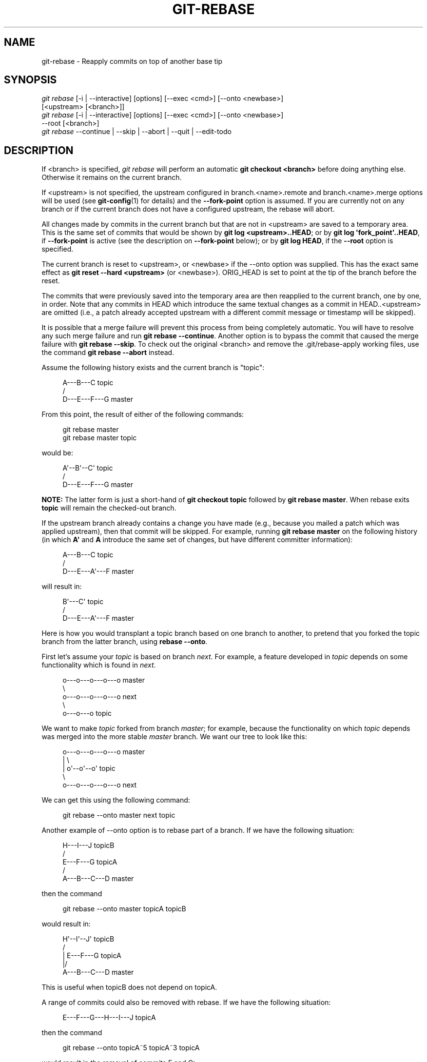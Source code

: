 '\" t
.\"     Title: git-rebase
.\"    Author: [FIXME: author] [see http://docbook.sf.net/el/author]
.\" Generator: DocBook XSL Stylesheets v1.79.1 <http://docbook.sf.net/>
.\"      Date: 01/26/2018
.\"    Manual: Git Manual
.\"    Source: Git 2.16.1.72.g5be1f00a9
.\"  Language: English
.\"
.TH "GIT\-REBASE" "1" "01/26/2018" "Git 2\&.16\&.1\&.72\&.g5be1f00" "Git Manual"
.\" -----------------------------------------------------------------
.\" * Define some portability stuff
.\" -----------------------------------------------------------------
.\" ~~~~~~~~~~~~~~~~~~~~~~~~~~~~~~~~~~~~~~~~~~~~~~~~~~~~~~~~~~~~~~~~~
.\" http://bugs.debian.org/507673
.\" http://lists.gnu.org/archive/html/groff/2009-02/msg00013.html
.\" ~~~~~~~~~~~~~~~~~~~~~~~~~~~~~~~~~~~~~~~~~~~~~~~~~~~~~~~~~~~~~~~~~
.ie \n(.g .ds Aq \(aq
.el       .ds Aq '
.\" -----------------------------------------------------------------
.\" * set default formatting
.\" -----------------------------------------------------------------
.\" disable hyphenation
.nh
.\" disable justification (adjust text to left margin only)
.ad l
.\" -----------------------------------------------------------------
.\" * MAIN CONTENT STARTS HERE *
.\" -----------------------------------------------------------------
.SH "NAME"
git-rebase \- Reapply commits on top of another base tip
.SH "SYNOPSIS"
.sp
.nf
\fIgit rebase\fR [\-i | \-\-interactive] [options] [\-\-exec <cmd>] [\-\-onto <newbase>]
        [<upstream> [<branch>]]
\fIgit rebase\fR [\-i | \-\-interactive] [options] [\-\-exec <cmd>] [\-\-onto <newbase>]
        \-\-root [<branch>]
\fIgit rebase\fR \-\-continue | \-\-skip | \-\-abort | \-\-quit | \-\-edit\-todo
.fi
.sp
.SH "DESCRIPTION"
.sp
If <branch> is specified, \fIgit rebase\fR will perform an automatic \fBgit checkout <branch>\fR before doing anything else\&. Otherwise it remains on the current branch\&.
.sp
If <upstream> is not specified, the upstream configured in branch\&.<name>\&.remote and branch\&.<name>\&.merge options will be used (see \fBgit-config\fR(1) for details) and the \fB\-\-fork\-point\fR option is assumed\&. If you are currently not on any branch or if the current branch does not have a configured upstream, the rebase will abort\&.
.sp
All changes made by commits in the current branch but that are not in <upstream> are saved to a temporary area\&. This is the same set of commits that would be shown by \fBgit log <upstream>\&.\&.HEAD\fR; or by \fBgit log \(aqfork_point\(aq\&.\&.HEAD\fR, if \fB\-\-fork\-point\fR is active (see the description on \fB\-\-fork\-point\fR below); or by \fBgit log HEAD\fR, if the \fB\-\-root\fR option is specified\&.
.sp
The current branch is reset to <upstream>, or <newbase> if the \-\-onto option was supplied\&. This has the exact same effect as \fBgit reset \-\-hard <upstream>\fR (or <newbase>)\&. ORIG_HEAD is set to point at the tip of the branch before the reset\&.
.sp
The commits that were previously saved into the temporary area are then reapplied to the current branch, one by one, in order\&. Note that any commits in HEAD which introduce the same textual changes as a commit in HEAD\&.\&.<upstream> are omitted (i\&.e\&., a patch already accepted upstream with a different commit message or timestamp will be skipped)\&.
.sp
It is possible that a merge failure will prevent this process from being completely automatic\&. You will have to resolve any such merge failure and run \fBgit rebase \-\-continue\fR\&. Another option is to bypass the commit that caused the merge failure with \fBgit rebase \-\-skip\fR\&. To check out the original <branch> and remove the \&.git/rebase\-apply working files, use the command \fBgit rebase \-\-abort\fR instead\&.
.sp
Assume the following history exists and the current branch is "topic":
.sp
.if n \{\
.RS 4
.\}
.nf
          A\-\-\-B\-\-\-C topic
         /
    D\-\-\-E\-\-\-F\-\-\-G master
.fi
.if n \{\
.RE
.\}
.sp
.sp
From this point, the result of either of the following commands:
.sp
.if n \{\
.RS 4
.\}
.nf
git rebase master
git rebase master topic
.fi
.if n \{\
.RE
.\}
.sp
would be:
.sp
.if n \{\
.RS 4
.\}
.nf
                  A\(aq\-\-B\(aq\-\-C\(aq topic
                 /
    D\-\-\-E\-\-\-F\-\-\-G master
.fi
.if n \{\
.RE
.\}
.sp
.sp
\fBNOTE:\fR The latter form is just a short\-hand of \fBgit checkout topic\fR followed by \fBgit rebase master\fR\&. When rebase exits \fBtopic\fR will remain the checked\-out branch\&.
.sp
If the upstream branch already contains a change you have made (e\&.g\&., because you mailed a patch which was applied upstream), then that commit will be skipped\&. For example, running \fBgit rebase master\fR on the following history (in which \fBA\(aq\fR and \fBA\fR introduce the same set of changes, but have different committer information):
.sp
.if n \{\
.RS 4
.\}
.nf
          A\-\-\-B\-\-\-C topic
         /
    D\-\-\-E\-\-\-A\(aq\-\-\-F master
.fi
.if n \{\
.RE
.\}
.sp
.sp
will result in:
.sp
.if n \{\
.RS 4
.\}
.nf
                   B\(aq\-\-\-C\(aq topic
                  /
    D\-\-\-E\-\-\-A\(aq\-\-\-F master
.fi
.if n \{\
.RE
.\}
.sp
.sp
Here is how you would transplant a topic branch based on one branch to another, to pretend that you forked the topic branch from the latter branch, using \fBrebase \-\-onto\fR\&.
.sp
First let\(cqs assume your \fItopic\fR is based on branch \fInext\fR\&. For example, a feature developed in \fItopic\fR depends on some functionality which is found in \fInext\fR\&.
.sp
.if n \{\
.RS 4
.\}
.nf
    o\-\-\-o\-\-\-o\-\-\-o\-\-\-o  master
         \e
          o\-\-\-o\-\-\-o\-\-\-o\-\-\-o  next
                           \e
                            o\-\-\-o\-\-\-o  topic
.fi
.if n \{\
.RE
.\}
.sp
.sp
We want to make \fItopic\fR forked from branch \fImaster\fR; for example, because the functionality on which \fItopic\fR depends was merged into the more stable \fImaster\fR branch\&. We want our tree to look like this:
.sp
.if n \{\
.RS 4
.\}
.nf
    o\-\-\-o\-\-\-o\-\-\-o\-\-\-o  master
        |            \e
        |             o\(aq\-\-o\(aq\-\-o\(aq  topic
         \e
          o\-\-\-o\-\-\-o\-\-\-o\-\-\-o  next
.fi
.if n \{\
.RE
.\}
.sp
.sp
We can get this using the following command:
.sp
.if n \{\
.RS 4
.\}
.nf
git rebase \-\-onto master next topic
.fi
.if n \{\
.RE
.\}
.sp
Another example of \-\-onto option is to rebase part of a branch\&. If we have the following situation:
.sp
.if n \{\
.RS 4
.\}
.nf
                            H\-\-\-I\-\-\-J topicB
                           /
                  E\-\-\-F\-\-\-G  topicA
                 /
    A\-\-\-B\-\-\-C\-\-\-D  master
.fi
.if n \{\
.RE
.\}
.sp
.sp
then the command
.sp
.if n \{\
.RS 4
.\}
.nf
git rebase \-\-onto master topicA topicB
.fi
.if n \{\
.RE
.\}
.sp
would result in:
.sp
.if n \{\
.RS 4
.\}
.nf
                 H\(aq\-\-I\(aq\-\-J\(aq  topicB
                /
                | E\-\-\-F\-\-\-G  topicA
                |/
    A\-\-\-B\-\-\-C\-\-\-D  master
.fi
.if n \{\
.RE
.\}
.sp
.sp
This is useful when topicB does not depend on topicA\&.
.sp
A range of commits could also be removed with rebase\&. If we have the following situation:
.sp
.if n \{\
.RS 4
.\}
.nf
    E\-\-\-F\-\-\-G\-\-\-H\-\-\-I\-\-\-J  topicA
.fi
.if n \{\
.RE
.\}
.sp
.sp
then the command
.sp
.if n \{\
.RS 4
.\}
.nf
git rebase \-\-onto topicA~5 topicA~3 topicA
.fi
.if n \{\
.RE
.\}
.sp
would result in the removal of commits F and G:
.sp
.if n \{\
.RS 4
.\}
.nf
    E\-\-\-H\(aq\-\-\-I\(aq\-\-\-J\(aq  topicA
.fi
.if n \{\
.RE
.\}
.sp
.sp
This is useful if F and G were flawed in some way, or should not be part of topicA\&. Note that the argument to \-\-onto and the <upstream> parameter can be any valid commit\-ish\&.
.sp
In case of conflict, \fIgit rebase\fR will stop at the first problematic commit and leave conflict markers in the tree\&. You can use \fIgit diff\fR to locate the markers (<<<<<<) and make edits to resolve the conflict\&. For each file you edit, you need to tell Git that the conflict has been resolved, typically this would be done with
.sp
.if n \{\
.RS 4
.\}
.nf
git add <filename>
.fi
.if n \{\
.RE
.\}
.sp
After resolving the conflict manually and updating the index with the desired resolution, you can continue the rebasing process with
.sp
.if n \{\
.RS 4
.\}
.nf
git rebase \-\-continue
.fi
.if n \{\
.RE
.\}
.sp
Alternatively, you can undo the \fIgit rebase\fR with
.sp
.if n \{\
.RS 4
.\}
.nf
git rebase \-\-abort
.fi
.if n \{\
.RE
.\}
.SH "CONFIGURATION"
.PP
rebase\&.stat
.RS 4
Whether to show a diffstat of what changed upstream since the last rebase\&. False by default\&.
.RE
.PP
rebase\&.autoSquash
.RS 4
If set to true enable
\fB\-\-autosquash\fR
option by default\&.
.RE
.PP
rebase\&.autoStash
.RS 4
When set to true, automatically create a temporary stash entry before the operation begins, and apply it after the operation ends\&. This means that you can run rebase on a dirty worktree\&. However, use with care: the final stash application after a successful rebase might result in non\-trivial conflicts\&. This option can be overridden by the
\fB\-\-no\-autostash\fR
and
\fB\-\-autostash\fR
options of
\fBgit-rebase\fR(1)\&. Defaults to false\&.
.RE
.PP
rebase\&.missingCommitsCheck
.RS 4
If set to "warn", git rebase \-i will print a warning if some commits are removed (e\&.g\&. a line was deleted), however the rebase will still proceed\&. If set to "error", it will print the previous warning and stop the rebase,
\fIgit rebase \-\-edit\-todo\fR
can then be used to correct the error\&. If set to "ignore", no checking is done\&. To drop a commit without warning or error, use the
\fBdrop\fR
command in the todo list\&. Defaults to "ignore"\&.
.RE
.PP
rebase\&.instructionFormat
.RS 4
A format string, as specified in
\fBgit-log\fR(1), to be used for the todo list during an interactive rebase\&. The format will automatically have the long commit hash prepended to the format\&.
.RE
.PP
rebase\&.abbreviateCommands
.RS 4
If set to true,
\fBgit rebase\fR
will use abbreviated command names in the todo list resulting in something like this:
.sp
.if n \{\
.RS 4
.\}
.nf
        p deadbee The oneline of the commit
        p fa1afe1 The oneline of the next commit
        \&.\&.\&.
.fi
.if n \{\
.RE
.\}
.sp
instead of:
.sp
.if n \{\
.RS 4
.\}
.nf
        pick deadbee The oneline of the commit
        pick fa1afe1 The oneline of the next commit
        \&.\&.\&.
.fi
.if n \{\
.RE
.\}
.sp
Defaults to false\&.
.RE
.SH "OPTIONS"
.PP
\-\-onto <newbase>
.RS 4
Starting point at which to create the new commits\&. If the \-\-onto option is not specified, the starting point is <upstream>\&. May be any valid commit, and not just an existing branch name\&.
.sp
As a special case, you may use "A\&.\&.\&.B" as a shortcut for the merge base of A and B if there is exactly one merge base\&. You can leave out at most one of A and B, in which case it defaults to HEAD\&.
.RE
.PP
<upstream>
.RS 4
Upstream branch to compare against\&. May be any valid commit, not just an existing branch name\&. Defaults to the configured upstream for the current branch\&.
.RE
.PP
<branch>
.RS 4
Working branch; defaults to HEAD\&.
.RE
.PP
\-\-continue
.RS 4
Restart the rebasing process after having resolved a merge conflict\&.
.RE
.PP
\-\-abort
.RS 4
Abort the rebase operation and reset HEAD to the original branch\&. If <branch> was provided when the rebase operation was started, then HEAD will be reset to <branch>\&. Otherwise HEAD will be reset to where it was when the rebase operation was started\&.
.RE
.PP
\-\-quit
.RS 4
Abort the rebase operation but HEAD is not reset back to the original branch\&. The index and working tree are also left unchanged as a result\&.
.RE
.PP
\-\-keep\-empty
.RS 4
Keep the commits that do not change anything from its parents in the result\&.
.RE
.PP
\-\-skip
.RS 4
Restart the rebasing process by skipping the current patch\&.
.RE
.PP
\-\-edit\-todo
.RS 4
Edit the todo list during an interactive rebase\&.
.RE
.PP
\-m, \-\-merge
.RS 4
Use merging strategies to rebase\&. When the recursive (default) merge strategy is used, this allows rebase to be aware of renames on the upstream side\&.
.sp
Note that a rebase merge works by replaying each commit from the working branch on top of the <upstream> branch\&. Because of this, when a merge conflict happens, the side reported as
\fIours\fR
is the so\-far rebased series, starting with <upstream>, and
\fItheirs\fR
is the working branch\&. In other words, the sides are swapped\&.
.RE
.PP
\-s <strategy>, \-\-strategy=<strategy>
.RS 4
Use the given merge strategy\&. If there is no
\fB\-s\fR
option
\fIgit merge\-recursive\fR
is used instead\&. This implies \-\-merge\&.
.sp
Because
\fIgit rebase\fR
replays each commit from the working branch on top of the <upstream> branch using the given strategy, using the
\fIours\fR
strategy simply discards all patches from the <branch>, which makes little sense\&.
.RE
.PP
\-X <strategy\-option>, \-\-strategy\-option=<strategy\-option>
.RS 4
Pass the <strategy\-option> through to the merge strategy\&. This implies
\fB\-\-merge\fR
and, if no strategy has been specified,
\fB\-s recursive\fR\&. Note the reversal of
\fIours\fR
and
\fItheirs\fR
as noted above for the
\fB\-m\fR
option\&.
.RE
.PP
\-S[<keyid>], \-\-gpg\-sign[=<keyid>]
.RS 4
GPG\-sign commits\&. The
\fBkeyid\fR
argument is optional and defaults to the committer identity; if specified, it must be stuck to the option without a space\&.
.RE
.PP
\-q, \-\-quiet
.RS 4
Be quiet\&. Implies \-\-no\-stat\&.
.RE
.PP
\-v, \-\-verbose
.RS 4
Be verbose\&. Implies \-\-stat\&.
.RE
.PP
\-\-stat
.RS 4
Show a diffstat of what changed upstream since the last rebase\&. The diffstat is also controlled by the configuration option rebase\&.stat\&.
.RE
.PP
\-n, \-\-no\-stat
.RS 4
Do not show a diffstat as part of the rebase process\&.
.RE
.PP
\-\-no\-verify
.RS 4
This option bypasses the pre\-rebase hook\&. See also
\fBgithooks\fR(5)\&.
.RE
.PP
\-\-verify
.RS 4
Allows the pre\-rebase hook to run, which is the default\&. This option can be used to override \-\-no\-verify\&. See also
\fBgithooks\fR(5)\&.
.RE
.PP
\-C<n>
.RS 4
Ensure at least <n> lines of surrounding context match before and after each change\&. When fewer lines of surrounding context exist they all must match\&. By default no context is ever ignored\&.
.RE
.PP
\-f, \-\-force\-rebase
.RS 4
Force a rebase even if the current branch is up to date and the command without
\fB\-\-force\fR
would return without doing anything\&.
.sp
You may find this (or \-\-no\-ff with an interactive rebase) helpful after reverting a topic branch merge, as this option recreates the topic branch with fresh commits so it can be remerged successfully without needing to "revert the reversion" (see the
\m[blue]\fBrevert\-a\-faulty\-merge How\-To\fR\m[]\&\s-2\u[1]\d\s+2
for details)\&.
.RE
.PP
\-\-fork\-point, \-\-no\-fork\-point
.RS 4
Use reflog to find a better common ancestor between <upstream> and <branch> when calculating which commits have been introduced by <branch>\&.
.sp
When \-\-fork\-point is active,
\fIfork_point\fR
will be used instead of <upstream> to calculate the set of commits to rebase, where
\fIfork_point\fR
is the result of
\fBgit merge\-base \-\-fork\-point <upstream> <branch>\fR
command (see
\fBgit-merge-base\fR(1))\&. If
\fIfork_point\fR
ends up being empty, the <upstream> will be used as a fallback\&.
.sp
If either <upstream> or \-\-root is given on the command line, then the default is
\fB\-\-no\-fork\-point\fR, otherwise the default is
\fB\-\-fork\-point\fR\&.
.RE
.PP
\-\-ignore\-whitespace, \-\-whitespace=<option>
.RS 4
These flag are passed to the
\fIgit apply\fR
program (see
\fBgit-apply\fR(1)) that applies the patch\&. Incompatible with the \-\-interactive option\&.
.RE
.PP
\-\-committer\-date\-is\-author\-date, \-\-ignore\-date
.RS 4
These flags are passed to
\fIgit am\fR
to easily change the dates of the rebased commits (see
\fBgit-am\fR(1))\&. Incompatible with the \-\-interactive option\&.
.RE
.PP
\-\-signoff
.RS 4
This flag is passed to
\fIgit am\fR
to sign off all the rebased commits (see
\fBgit-am\fR(1))\&. Incompatible with the \-\-interactive option\&.
.RE
.PP
\-i, \-\-interactive
.RS 4
Make a list of the commits which are about to be rebased\&. Let the user edit that list before rebasing\&. This mode can also be used to split commits (see SPLITTING COMMITS below)\&.
.sp
The commit list format can be changed by setting the configuration option rebase\&.instructionFormat\&. A customized instruction format will automatically have the long commit hash prepended to the format\&.
.RE
.PP
\-p, \-\-preserve\-merges
.RS 4
Recreate merge commits instead of flattening the history by replaying commits a merge commit introduces\&. Merge conflict resolutions or manual amendments to merge commits are not preserved\&.
.sp
This uses the
\fB\-\-interactive\fR
machinery internally, but combining it with the
\fB\-\-interactive\fR
option explicitly is generally not a good idea unless you know what you are doing (see BUGS below)\&.
.RE
.PP
\-x <cmd>, \-\-exec <cmd>
.RS 4
Append "exec <cmd>" after each line creating a commit in the final history\&. <cmd> will be interpreted as one or more shell commands\&.
.sp
You may execute several commands by either using one instance of
\fB\-\-exec\fR
with several commands:
.sp
.if n \{\
.RS 4
.\}
.nf
git rebase \-i \-\-exec "cmd1 && cmd2 && \&.\&.\&."
.fi
.if n \{\
.RE
.\}
.sp
or by giving more than one
\fB\-\-exec\fR:
.sp
.if n \{\
.RS 4
.\}
.nf
git rebase \-i \-\-exec "cmd1" \-\-exec "cmd2" \-\-exec \&.\&.\&.
.fi
.if n \{\
.RE
.\}
.sp
If
\fB\-\-autosquash\fR
is used, "exec" lines will not be appended for the intermediate commits, and will only appear at the end of each squash/fixup series\&.
.sp
This uses the
\fB\-\-interactive\fR
machinery internally, but it can be run without an explicit
\fB\-\-interactive\fR\&.
.RE
.PP
\-\-root
.RS 4
Rebase all commits reachable from <branch>, instead of limiting them with an <upstream>\&. This allows you to rebase the root commit(s) on a branch\&. When used with \-\-onto, it will skip changes already contained in <newbase> (instead of <upstream>) whereas without \-\-onto it will operate on every change\&. When used together with both \-\-onto and \-\-preserve\-merges,
\fIall\fR
root commits will be rewritten to have <newbase> as parent instead\&.
.RE
.PP
\-\-autosquash, \-\-no\-autosquash
.RS 4
When the commit log message begins with "squash! \&..." (or "fixup! \&..."), and there is already a commit in the todo list that matches the same
\fB\&.\&.\&.\fR, automatically modify the todo list of rebase \-i so that the commit marked for squashing comes right after the commit to be modified, and change the action of the moved commit from
\fBpick\fR
to
\fBsquash\fR
(or
\fBfixup\fR)\&. A commit matches the
\fB\&.\&.\&.\fR
if the commit subject matches, or if the
\fB\&.\&.\&.\fR
refers to the commit\(cqs hash\&. As a fall\-back, partial matches of the commit subject work, too\&. The recommended way to create fixup/squash commits is by using the
\fB\-\-fixup\fR/\fB\-\-squash\fR
options of
\fBgit-commit\fR(1)\&.
.sp
This option is only valid when the
\fB\-\-interactive\fR
option is used\&.
.sp
If the
\fB\-\-autosquash\fR
option is enabled by default using the configuration variable
\fBrebase\&.autoSquash\fR, this option can be used to override and disable this setting\&.
.RE
.PP
\-\-autostash, \-\-no\-autostash
.RS 4
Automatically create a temporary stash entry before the operation begins, and apply it after the operation ends\&. This means that you can run rebase on a dirty worktree\&. However, use with care: the final stash application after a successful rebase might result in non\-trivial conflicts\&.
.RE
.PP
\-\-no\-ff
.RS 4
With \-\-interactive, cherry\-pick all rebased commits instead of fast\-forwarding over the unchanged ones\&. This ensures that the entire history of the rebased branch is composed of new commits\&.
.sp
Without \-\-interactive, this is a synonym for \-\-force\-rebase\&.
.sp
You may find this helpful after reverting a topic branch merge, as this option recreates the topic branch with fresh commits so it can be remerged successfully without needing to "revert the reversion" (see the
\m[blue]\fBrevert\-a\-faulty\-merge How\-To\fR\m[]\&\s-2\u[1]\d\s+2
for details)\&.
.RE
.SH "MERGE STRATEGIES"
.sp
The merge mechanism (\fBgit merge\fR and \fBgit pull\fR commands) allows the backend \fImerge strategies\fR to be chosen with \fB\-s\fR option\&. Some strategies can also take their own options, which can be passed by giving \fB\-X<option>\fR arguments to \fBgit merge\fR and/or \fBgit pull\fR\&.
.PP
resolve
.RS 4
This can only resolve two heads (i\&.e\&. the current branch and another branch you pulled from) using a 3\-way merge algorithm\&. It tries to carefully detect criss\-cross merge ambiguities and is considered generally safe and fast\&.
.RE
.PP
recursive
.RS 4
This can only resolve two heads using a 3\-way merge algorithm\&. When there is more than one common ancestor that can be used for 3\-way merge, it creates a merged tree of the common ancestors and uses that as the reference tree for the 3\-way merge\&. This has been reported to result in fewer merge conflicts without causing mismerges by tests done on actual merge commits taken from Linux 2\&.6 kernel development history\&. Additionally this can detect and handle merges involving renames\&. This is the default merge strategy when pulling or merging one branch\&.
.sp
The
\fIrecursive\fR
strategy can take the following options:
.PP
ours
.RS 4
This option forces conflicting hunks to be auto\-resolved cleanly by favoring
\fIour\fR
version\&. Changes from the other tree that do not conflict with our side are reflected to the merge result\&. For a binary file, the entire contents are taken from our side\&.
.sp
This should not be confused with the
\fIours\fR
merge strategy, which does not even look at what the other tree contains at all\&. It discards everything the other tree did, declaring
\fIour\fR
history contains all that happened in it\&.
.RE
.PP
theirs
.RS 4
This is the opposite of
\fIours\fR; note that, unlike
\fIours\fR, there is no
\fItheirs\fR
merge stragegy to confuse this merge option with\&.
.RE
.PP
patience
.RS 4
With this option,
\fImerge\-recursive\fR
spends a little extra time to avoid mismerges that sometimes occur due to unimportant matching lines (e\&.g\&., braces from distinct functions)\&. Use this when the branches to be merged have diverged wildly\&. See also
\fBgit-diff\fR(1)
\fB\-\-patience\fR\&.
.RE
.PP
diff\-algorithm=[patience|minimal|histogram|myers]
.RS 4
Tells
\fImerge\-recursive\fR
to use a different diff algorithm, which can help avoid mismerges that occur due to unimportant matching lines (such as braces from distinct functions)\&. See also
\fBgit-diff\fR(1)
\fB\-\-diff\-algorithm\fR\&.
.RE
.PP
ignore\-space\-change, ignore\-all\-space, ignore\-space\-at\-eol, ignore\-cr\-at\-eol
.RS 4
Treats lines with the indicated type of whitespace change as unchanged for the sake of a three\-way merge\&. Whitespace changes mixed with other changes to a line are not ignored\&. See also
\fBgit-diff\fR(1)
\fB\-b\fR,
\fB\-w\fR,
\fB\-\-ignore\-space\-at\-eol\fR, and
\fB\-\-ignore\-cr\-at\-eol\fR\&.
.sp
.RS 4
.ie n \{\
\h'-04'\(bu\h'+03'\c
.\}
.el \{\
.sp -1
.IP \(bu 2.3
.\}
If
\fItheir\fR
version only introduces whitespace changes to a line,
\fIour\fR
version is used;
.RE
.sp
.RS 4
.ie n \{\
\h'-04'\(bu\h'+03'\c
.\}
.el \{\
.sp -1
.IP \(bu 2.3
.\}
If
\fIour\fR
version introduces whitespace changes but
\fItheir\fR
version includes a substantial change,
\fItheir\fR
version is used;
.RE
.sp
.RS 4
.ie n \{\
\h'-04'\(bu\h'+03'\c
.\}
.el \{\
.sp -1
.IP \(bu 2.3
.\}
Otherwise, the merge proceeds in the usual way\&.
.RE
.RE
.PP
renormalize
.RS 4
This runs a virtual check\-out and check\-in of all three stages of a file when resolving a three\-way merge\&. This option is meant to be used when merging branches with different clean filters or end\-of\-line normalization rules\&. See "Merging branches with differing checkin/checkout attributes" in
\fBgitattributes\fR(5)
for details\&.
.RE
.PP
no\-renormalize
.RS 4
Disables the
\fBrenormalize\fR
option\&. This overrides the
\fBmerge\&.renormalize\fR
configuration variable\&.
.RE
.PP
no\-renames
.RS 4
Turn off rename detection\&. See also
\fBgit-diff\fR(1)
\fB\-\-no\-renames\fR\&.
.RE
.PP
find\-renames[=<n>]
.RS 4
Turn on rename detection, optionally setting the similarity threshold\&. This is the default\&. See also
\fBgit-diff\fR(1)
\fB\-\-find\-renames\fR\&.
.RE
.PP
rename\-threshold=<n>
.RS 4
Deprecated synonym for
\fBfind\-renames=<n>\fR\&.
.RE
.PP
subtree[=<path>]
.RS 4
This option is a more advanced form of
\fIsubtree\fR
strategy, where the strategy makes a guess on how two trees must be shifted to match with each other when merging\&. Instead, the specified path is prefixed (or stripped from the beginning) to make the shape of two trees to match\&.
.RE
.RE
.PP
octopus
.RS 4
This resolves cases with more than two heads, but refuses to do a complex merge that needs manual resolution\&. It is primarily meant to be used for bundling topic branch heads together\&. This is the default merge strategy when pulling or merging more than one branch\&.
.RE
.PP
ours
.RS 4
This resolves any number of heads, but the resulting tree of the merge is always that of the current branch head, effectively ignoring all changes from all other branches\&. It is meant to be used to supersede old development history of side branches\&. Note that this is different from the \-Xours option to the
\fIrecursive\fR
merge strategy\&.
.RE
.PP
subtree
.RS 4
This is a modified recursive strategy\&. When merging trees A and B, if B corresponds to a subtree of A, B is first adjusted to match the tree structure of A, instead of reading the trees at the same level\&. This adjustment is also done to the common ancestor tree\&.
.RE
.sp
With the strategies that use 3\-way merge (including the default, \fIrecursive\fR), if a change is made on both branches, but later reverted on one of the branches, that change will be present in the merged result; some people find this behavior confusing\&. It occurs because only the heads and the merge base are considered when performing a merge, not the individual commits\&. The merge algorithm therefore considers the reverted change as no change at all, and substitutes the changed version instead\&.
.SH "NOTES"
.sp
You should understand the implications of using \fIgit rebase\fR on a repository that you share\&. See also RECOVERING FROM UPSTREAM REBASE below\&.
.sp
When the git\-rebase command is run, it will first execute a "pre\-rebase" hook if one exists\&. You can use this hook to do sanity checks and reject the rebase if it isn\(cqt appropriate\&. Please see the template pre\-rebase hook script for an example\&.
.sp
Upon completion, <branch> will be the current branch\&.
.SH "INTERACTIVE MODE"
.sp
Rebasing interactively means that you have a chance to edit the commits which are rebased\&. You can reorder the commits, and you can remove them (weeding out bad or otherwise unwanted patches)\&.
.sp
The interactive mode is meant for this type of workflow:
.sp
.RS 4
.ie n \{\
\h'-04' 1.\h'+01'\c
.\}
.el \{\
.sp -1
.IP "  1." 4.2
.\}
have a wonderful idea
.RE
.sp
.RS 4
.ie n \{\
\h'-04' 2.\h'+01'\c
.\}
.el \{\
.sp -1
.IP "  2." 4.2
.\}
hack on the code
.RE
.sp
.RS 4
.ie n \{\
\h'-04' 3.\h'+01'\c
.\}
.el \{\
.sp -1
.IP "  3." 4.2
.\}
prepare a series for submission
.RE
.sp
.RS 4
.ie n \{\
\h'-04' 4.\h'+01'\c
.\}
.el \{\
.sp -1
.IP "  4." 4.2
.\}
submit
.RE
.sp
where point 2\&. consists of several instances of
.sp
a) regular use
.sp
.RS 4
.ie n \{\
\h'-04' 1.\h'+01'\c
.\}
.el \{\
.sp -1
.IP "  1." 4.2
.\}
finish something worthy of a commit
.RE
.sp
.RS 4
.ie n \{\
\h'-04' 2.\h'+01'\c
.\}
.el \{\
.sp -1
.IP "  2." 4.2
.\}
commit
.RE
.sp
b) independent fixup
.sp
.RS 4
.ie n \{\
\h'-04' 1.\h'+01'\c
.\}
.el \{\
.sp -1
.IP "  1." 4.2
.\}
realize that something does not work
.RE
.sp
.RS 4
.ie n \{\
\h'-04' 2.\h'+01'\c
.\}
.el \{\
.sp -1
.IP "  2." 4.2
.\}
fix that
.RE
.sp
.RS 4
.ie n \{\
\h'-04' 3.\h'+01'\c
.\}
.el \{\
.sp -1
.IP "  3." 4.2
.\}
commit it
.RE
.sp
Sometimes the thing fixed in b\&.2\&. cannot be amended to the not\-quite perfect commit it fixes, because that commit is buried deeply in a patch series\&. That is exactly what interactive rebase is for: use it after plenty of "a"s and "b"s, by rearranging and editing commits, and squashing multiple commits into one\&.
.sp
Start it with the last commit you want to retain as\-is:
.sp
.if n \{\
.RS 4
.\}
.nf
git rebase \-i <after\-this\-commit>
.fi
.if n \{\
.RE
.\}
.sp
An editor will be fired up with all the commits in your current branch (ignoring merge commits), which come after the given commit\&. You can reorder the commits in this list to your heart\(cqs content, and you can remove them\&. The list looks more or less like this:
.sp
.if n \{\
.RS 4
.\}
.nf
pick deadbee The oneline of this commit
pick fa1afe1 The oneline of the next commit
\&.\&.\&.
.fi
.if n \{\
.RE
.\}
.sp
.sp
The oneline descriptions are purely for your pleasure; \fIgit rebase\fR will not look at them but at the commit names ("deadbee" and "fa1afe1" in this example), so do not delete or edit the names\&.
.sp
By replacing the command "pick" with the command "edit", you can tell \fIgit rebase\fR to stop after applying that commit, so that you can edit the files and/or the commit message, amend the commit, and continue rebasing\&.
.sp
If you just want to edit the commit message for a commit, replace the command "pick" with the command "reword"\&.
.sp
To drop a commit, replace the command "pick" with "drop", or just delete the matching line\&.
.sp
If you want to fold two or more commits into one, replace the command "pick" for the second and subsequent commits with "squash" or "fixup"\&. If the commits had different authors, the folded commit will be attributed to the author of the first commit\&. The suggested commit message for the folded commit is the concatenation of the commit messages of the first commit and of those with the "squash" command, but omits the commit messages of commits with the "fixup" command\&.
.sp
\fIgit rebase\fR will stop when "pick" has been replaced with "edit" or when a command fails due to merge errors\&. When you are done editing and/or resolving conflicts you can continue with \fBgit rebase \-\-continue\fR\&.
.sp
For example, if you want to reorder the last 5 commits, such that what was HEAD~4 becomes the new HEAD\&. To achieve that, you would call \fIgit rebase\fR like this:
.sp
.if n \{\
.RS 4
.\}
.nf
$ git rebase \-i HEAD~5
.fi
.if n \{\
.RE
.\}
.sp
.sp
And move the first patch to the end of the list\&.
.sp
You might want to preserve merges, if you have a history like this:
.sp
.if n \{\
.RS 4
.\}
.nf
           X
            \e
         A\-\-\-M\-\-\-B
        /
\-\-\-o\-\-\-O\-\-\-P\-\-\-Q
.fi
.if n \{\
.RE
.\}
.sp
.sp
Suppose you want to rebase the side branch starting at "A" to "Q"\&. Make sure that the current HEAD is "B", and call
.sp
.if n \{\
.RS 4
.\}
.nf
$ git rebase \-i \-p \-\-onto Q O
.fi
.if n \{\
.RE
.\}
.sp
.sp
Reordering and editing commits usually creates untested intermediate steps\&. You may want to check that your history editing did not break anything by running a test, or at least recompiling at intermediate points in history by using the "exec" command (shortcut "x")\&. You may do so by creating a todo list like this one:
.sp
.if n \{\
.RS 4
.\}
.nf
pick deadbee Implement feature XXX
fixup f1a5c00 Fix to feature XXX
exec make
pick c0ffeee The oneline of the next commit
edit deadbab The oneline of the commit after
exec cd subdir; make test
\&.\&.\&.
.fi
.if n \{\
.RE
.\}
.sp
.sp
The interactive rebase will stop when a command fails (i\&.e\&. exits with non\-0 status) to give you an opportunity to fix the problem\&. You can continue with \fBgit rebase \-\-continue\fR\&.
.sp
The "exec" command launches the command in a shell (the one specified in \fB$SHELL\fR, or the default shell if \fB$SHELL\fR is not set), so you can use shell features (like "cd", ">", ";" \&...)\&. The command is run from the root of the working tree\&.
.sp
.if n \{\
.RS 4
.\}
.nf
$ git rebase \-i \-\-exec "make test"
.fi
.if n \{\
.RE
.\}
.sp
.sp
This command lets you check that intermediate commits are compilable\&. The todo list becomes like that:
.sp
.if n \{\
.RS 4
.\}
.nf
pick 5928aea one
exec make test
pick 04d0fda two
exec make test
pick ba46169 three
exec make test
pick f4593f9 four
exec make test
.fi
.if n \{\
.RE
.\}
.sp
.SH "SPLITTING COMMITS"
.sp
In interactive mode, you can mark commits with the action "edit"\&. However, this does not necessarily mean that \fIgit rebase\fR expects the result of this edit to be exactly one commit\&. Indeed, you can undo the commit, or you can add other commits\&. This can be used to split a commit into two:
.sp
.RS 4
.ie n \{\
\h'-04'\(bu\h'+03'\c
.\}
.el \{\
.sp -1
.IP \(bu 2.3
.\}
Start an interactive rebase with
\fBgit rebase \-i <commit>^\fR, where <commit> is the commit you want to split\&. In fact, any commit range will do, as long as it contains that commit\&.
.RE
.sp
.RS 4
.ie n \{\
\h'-04'\(bu\h'+03'\c
.\}
.el \{\
.sp -1
.IP \(bu 2.3
.\}
Mark the commit you want to split with the action "edit"\&.
.RE
.sp
.RS 4
.ie n \{\
\h'-04'\(bu\h'+03'\c
.\}
.el \{\
.sp -1
.IP \(bu 2.3
.\}
When it comes to editing that commit, execute
\fBgit reset HEAD^\fR\&. The effect is that the HEAD is rewound by one, and the index follows suit\&. However, the working tree stays the same\&.
.RE
.sp
.RS 4
.ie n \{\
\h'-04'\(bu\h'+03'\c
.\}
.el \{\
.sp -1
.IP \(bu 2.3
.\}
Now add the changes to the index that you want to have in the first commit\&. You can use
\fBgit add\fR
(possibly interactively) or
\fIgit gui\fR
(or both) to do that\&.
.RE
.sp
.RS 4
.ie n \{\
\h'-04'\(bu\h'+03'\c
.\}
.el \{\
.sp -1
.IP \(bu 2.3
.\}
Commit the now\-current index with whatever commit message is appropriate now\&.
.RE
.sp
.RS 4
.ie n \{\
\h'-04'\(bu\h'+03'\c
.\}
.el \{\
.sp -1
.IP \(bu 2.3
.\}
Repeat the last two steps until your working tree is clean\&.
.RE
.sp
.RS 4
.ie n \{\
\h'-04'\(bu\h'+03'\c
.\}
.el \{\
.sp -1
.IP \(bu 2.3
.\}
Continue the rebase with
\fBgit rebase \-\-continue\fR\&.
.RE
.sp
If you are not absolutely sure that the intermediate revisions are consistent (they compile, pass the testsuite, etc\&.) you should use \fIgit stash\fR to stash away the not\-yet\-committed changes after each commit, test, and amend the commit if fixes are necessary\&.
.SH "RECOVERING FROM UPSTREAM REBASE"
.sp
Rebasing (or any other form of rewriting) a branch that others have based work on is a bad idea: anyone downstream of it is forced to manually fix their history\&. This section explains how to do the fix from the downstream\(cqs point of view\&. The real fix, however, would be to avoid rebasing the upstream in the first place\&.
.sp
To illustrate, suppose you are in a situation where someone develops a \fIsubsystem\fR branch, and you are working on a \fItopic\fR that is dependent on this \fIsubsystem\fR\&. You might end up with a history like the following:
.sp
.if n \{\
.RS 4
.\}
.nf
    o\-\-\-o\-\-\-o\-\-\-o\-\-\-o\-\-\-o\-\-\-o\-\-\-o  master
         \e
          o\-\-\-o\-\-\-o\-\-\-o\-\-\-o  subsystem
                           \e
                            *\-\-\-*\-\-\-*  topic
.fi
.if n \{\
.RE
.\}
.sp
.sp
If \fIsubsystem\fR is rebased against \fImaster\fR, the following happens:
.sp
.if n \{\
.RS 4
.\}
.nf
    o\-\-\-o\-\-\-o\-\-\-o\-\-\-o\-\-\-o\-\-\-o\-\-\-o  master
         \e                       \e
          o\-\-\-o\-\-\-o\-\-\-o\-\-\-o       o\(aq\-\-o\(aq\-\-o\(aq\-\-o\(aq\-\-o\(aq  subsystem
                           \e
                            *\-\-\-*\-\-\-*  topic
.fi
.if n \{\
.RE
.\}
.sp
.sp
If you now continue development as usual, and eventually merge \fItopic\fR to \fIsubsystem\fR, the commits from \fIsubsystem\fR will remain duplicated forever:
.sp
.if n \{\
.RS 4
.\}
.nf
    o\-\-\-o\-\-\-o\-\-\-o\-\-\-o\-\-\-o\-\-\-o\-\-\-o  master
         \e                       \e
          o\-\-\-o\-\-\-o\-\-\-o\-\-\-o       o\(aq\-\-o\(aq\-\-o\(aq\-\-o\(aq\-\-o\(aq\-\-M  subsystem
                           \e                         /
                            *\-\-\-*\-\-\-*\-\&.\&.\&.\&.\&.\&.\&.\&.\&.\&.\-*\-\-*  topic
.fi
.if n \{\
.RE
.\}
.sp
.sp
Such duplicates are generally frowned upon because they clutter up history, making it harder to follow\&. To clean things up, you need to transplant the commits on \fItopic\fR to the new \fIsubsystem\fR tip, i\&.e\&., rebase \fItopic\fR\&. This becomes a ripple effect: anyone downstream from \fItopic\fR is forced to rebase too, and so on!
.sp
There are two kinds of fixes, discussed in the following subsections:
.PP
Easy case: The changes are literally the same\&.
.RS 4
This happens if the
\fIsubsystem\fR
rebase was a simple rebase and had no conflicts\&.
.RE
.PP
Hard case: The changes are not the same\&.
.RS 4
This happens if the
\fIsubsystem\fR
rebase had conflicts, or used
\fB\-\-interactive\fR
to omit, edit, squash, or fixup commits; or if the upstream used one of
\fBcommit \-\-amend\fR,
\fBreset\fR, or
\fBfilter\-branch\fR\&.
.RE
.SS "The easy case"
.sp
Only works if the changes (patch IDs based on the diff contents) on \fIsubsystem\fR are literally the same before and after the rebase \fIsubsystem\fR did\&.
.sp
In that case, the fix is easy because \fIgit rebase\fR knows to skip changes that are already present in the new upstream\&. So if you say (assuming you\(cqre on \fItopic\fR)
.sp
.if n \{\
.RS 4
.\}
.nf
    $ git rebase subsystem
.fi
.if n \{\
.RE
.\}
.sp
.sp
you will end up with the fixed history
.sp
.if n \{\
.RS 4
.\}
.nf
    o\-\-\-o\-\-\-o\-\-\-o\-\-\-o\-\-\-o\-\-\-o\-\-\-o  master
                                 \e
                                  o\(aq\-\-o\(aq\-\-o\(aq\-\-o\(aq\-\-o\(aq  subsystem
                                                   \e
                                                    *\-\-\-*\-\-\-*  topic
.fi
.if n \{\
.RE
.\}
.sp
.SS "The hard case"
.sp
Things get more complicated if the \fIsubsystem\fR changes do not exactly correspond to the ones before the rebase\&.
.if n \{\
.sp
.\}
.RS 4
.it 1 an-trap
.nr an-no-space-flag 1
.nr an-break-flag 1
.br
.ps +1
\fBNote\fR
.ps -1
.br
.sp
While an "easy case recovery" sometimes appears to be successful even in the hard case, it may have unintended consequences\&. For example, a commit that was removed via \fBgit rebase \-\-interactive\fR will be \fBresurrected\fR!
.sp .5v
.RE
.sp
The idea is to manually tell \fIgit rebase\fR "where the old \fIsubsystem\fR ended and your \fItopic\fR began", that is, what the old merge\-base between them was\&. You will have to find a way to name the last commit of the old \fIsubsystem\fR, for example:
.sp
.RS 4
.ie n \{\
\h'-04'\(bu\h'+03'\c
.\}
.el \{\
.sp -1
.IP \(bu 2.3
.\}
With the
\fIsubsystem\fR
reflog: after
\fIgit fetch\fR, the old tip of
\fIsubsystem\fR
is at
\fBsubsystem@{1}\fR\&. Subsequent fetches will increase the number\&. (See
\fBgit-reflog\fR(1)\&.)
.RE
.sp
.RS 4
.ie n \{\
\h'-04'\(bu\h'+03'\c
.\}
.el \{\
.sp -1
.IP \(bu 2.3
.\}
Relative to the tip of
\fItopic\fR: knowing that your
\fItopic\fR
has three commits, the old tip of
\fIsubsystem\fR
must be
\fBtopic~3\fR\&.
.RE
.sp
You can then transplant the old \fBsubsystem\&.\&.topic\fR to the new tip by saying (for the reflog case, and assuming you are on \fItopic\fR already):
.sp
.if n \{\
.RS 4
.\}
.nf
    $ git rebase \-\-onto subsystem subsystem@{1}
.fi
.if n \{\
.RE
.\}
.sp
.sp
The ripple effect of a "hard case" recovery is especially bad: \fIeveryone\fR downstream from \fItopic\fR will now have to perform a "hard case" recovery too!
.SH "BUGS"
.sp
The todo list presented by \fB\-\-preserve\-merges \-\-interactive\fR does not represent the topology of the revision graph\&. Editing commits and rewording their commit messages should work fine, but attempts to reorder commits tend to produce counterintuitive results\&.
.sp
For example, an attempt to rearrange
.sp
.if n \{\
.RS 4
.\}
.nf
1 \-\-\- 2 \-\-\- 3 \-\-\- 4 \-\-\- 5
.fi
.if n \{\
.RE
.\}
.sp
.sp
to
.sp
.if n \{\
.RS 4
.\}
.nf
1 \-\-\- 2 \-\-\- 4 \-\-\- 3 \-\-\- 5
.fi
.if n \{\
.RE
.\}
.sp
.sp
by moving the "pick 4" line will result in the following history:
.sp
.if n \{\
.RS 4
.\}
.nf
        3
       /
1 \-\-\- 2 \-\-\- 4 \-\-\- 5
.fi
.if n \{\
.RE
.\}
.sp
.SH "GIT"
.sp
Part of the \fBgit\fR(1) suite
.SH "NOTES"
.IP " 1." 4
revert-a-faulty-merge How-To
.RS 4
\%git-htmldocs/howto/revert-a-faulty-merge.html
.RE
